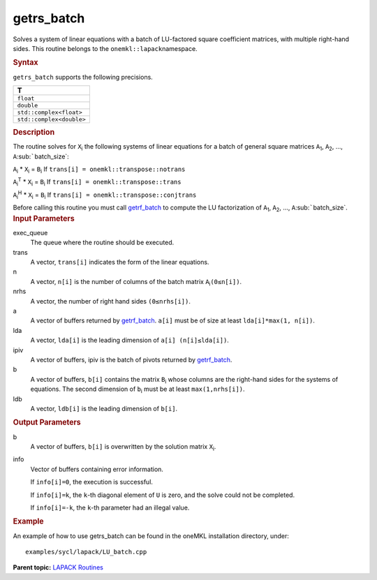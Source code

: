 .. _getrs_batch:

getrs_batch
===========


.. container::


   Solves a system of linear equations with a batch of LU-factored
   square coefficient matrices, with multiple right-hand sides. This
   routine belongs to the ``onemkl::lapack``\ namespace.


   .. container:: section
      :name: GUID-814D7756-F1E2-4417-A0EA-B4294B8303D4


      .. rubric:: Syntax
         :name: syntax
         :class: sectiontitle


      .. container:: dlsyntaxpara


         .. cpp:function::  void getrs_batch(queue &exec_queue,         std::vector< onemkl::transpose > const& trans,         std::vector<std::int64_t> const& n, std::vector<std::int64_t>         const& nrhs, std::vector< buffer<T,1> > & a, std::vector<         std::int64_t > const& lda, std::vector< buffer<std::int64_t,1>         > & ipiv, std::vector< buffer<T,1> > &b, std::vector<         std::int64_t > const& ldb, std::vector< buffer<std::int64_t,1>         > &info)

         ``getrs_batch`` supports the following precisions.


         .. list-table:: 
            :header-rows: 1

            * -  T 
            * -  ``float`` 
            * -  ``double`` 
            * -  ``std::complex<float>`` 
            * -  ``std::complex<double>`` 




   .. container:: section
      :name: GUID-A3A0248F-23B3-4E74-BDA2-BB8D23F19A50


      .. rubric:: Description
         :name: description
         :class: sectiontitle


      The routine solves for ``X``\ :sub:`i` the following systems of
      linear equations for a batch of general square matrices
      ``A``\ :sub:`1`, ``A``\ :sub:`2`, …,
      ``A``\ :sub:`````\ batch_size`:


      ``A``\ :sub:`i` \* ``X``\ :sub:`i` = ``B``\ :sub:`i` If
      ``trans[i] = onemkl::transpose::notrans``


      ``A``\ :sub:`i`\ :sup:`T` \* ``X``\ :sub:`i` = ``B``\ :sub:`i` If
      ``trans[i] = onemkl::transpose::trans``


      ``A``\ :sub:`i`\ :sup:`H` \* ``X``\ :sub:`i` = ``B``\ :sub:`i` If
      ``trans[i] = onemkl::transpose::conjtrans``


      Before calling this routine you must call
      `getrf_batch <getrf_batch.html>`__
      to compute the LU factorization of ``A``\ :sub:`1`,
      ``A``\ :sub:`2`, …, ``A``\ :sub:`````\ batch_size`.


   .. container:: section
      :name: GUID-F841BA63-D4EE-4C75-9831-BB804CEA8622


      .. rubric:: Input Parameters
         :name: input-parameters
         :class: sectiontitle


      exec_queue
         The queue where the routine should be executed.


      trans
         A vector, ``trans[i]`` indicates the form of the linear
         equations.


      n
         A vector, ``n[i]`` is the number of columns of the batch matrix
         ``A``\ :sub:`i`\ ``(0≤n[i])``.


      nrhs
         A vector, the number of right hand sides ``(0≤nrhs[i])``.


      a
         A vector of buffers returned by
         `getrf_batch <getrf_batch.html>`__.
         ``a[i]`` must be of size at least ``lda[i]*max(1, n[i])``.


      lda
         A vector, ``lda[i]`` is the leading dimension of
         ``a[i] (n[i]≤lda[i])``.


      ipiv
         A vector of buffers, ipiv is the batch of pivots returned by
         `getrf_batch <getrf_batch.html>`__.


      b
         A vector of buffers, ``b[i]`` contains the matrix
         ``B``\ :sub:`i` whose columns are the right-hand sides for the
         systems of equations. The second dimension of ``b``\ :sub:`i`
         must be at least ``max(1,nrhs[i])``.


      ldb
         A vector, ``ldb[i]`` is the leading dimension of ``b[i]``.


   .. container:: section
      :name: GUID-F0C3D97D-E883-4070-A1C2-4FE43CC37D12


      .. rubric:: Output Parameters
         :name: output-parameters
         :class: sectiontitle


      b
         A vector of buffers, ``b[i]`` is overwritten by the solution
         matrix ``X``\ :sub:`i`.


      info
         Vector of buffers containing error information.


         If ``info[i]=0``, the execution is successful.


         If ``info[i]=k``, the ``k``-th diagonal element of ``U`` is
         zero, and the solve could not be completed.


         If ``info[i]=-k``, the ``k``-th parameter had an illegal value.


   .. container:: section
      :name: GUID-C97BF68F-B566-4164-95E0-A7ADC290DDE2


      .. rubric:: Example
         :name: example
         :class: sectiontitle


      An example of how to use getrs_batch can be found in the oneMKL
      installation directory, under:


      ::


         examples/sycl/lapack/LU_batch.cpp


.. container:: familylinks


   .. container:: parentlink


      **Parent topic:** `LAPACK
      Routines <lapack.html>`__


